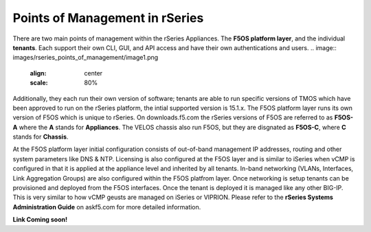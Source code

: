 ===============================
Points of Management in rSeries
===============================

There are two main points of management within the rSeries Appliances. The **F5OS platform layer**, and the individual **tenants**. Each support their own CLI, GUI, and API access and have their own authentications and users. 
.. image:: images/rseries_points_of_management/image1.png
  :align: center
  :scale: 80%

Additionally, they each run their own version of software; tenants are able to run specific versions of TMOS which have been approved to run on the rSeries platform, the intial supported version is 15.1.x. The F5OS platform layer runs its own version of F5OS which is unique to rSeries. On downloads.f5.com the rSeries versions of F5OS are referred to as **F5OS-A** where the **A** stands for **Appliances**. The VELOS chassis also run F5OS, but they are disgnated as **F5OS-C**, where **C** stands for **Chassis**.

.. image:: images/rseries_points_of_management/image2.png
  :align: center
  :scale: 80%

At the F5OS platform layer initial configuration consists of out-of-band management IP addresses, routing and other system parameters like DNS & NTP. Licensing is also configured at the F5OS layer and is similar to iSeries when vCMP is configured in that it is applied at the appliance level and inherited by all tenants. In-band networking (VLANs, Interfaces, Link Aggregation Groups) are also configured within the F5OS platfrom layer. Once networking is setup tenants can be provisioned and deployed from the F5OS interfaces. Once the tenant is deployed it is managed like any other BIG-IP. This is very similar to how vCMP geusts are managed on iSeries or VIPRION.  Please refer to the **rSeries Systems Administration Guide** on askf5.com for more detailed information.

**Link Coming soon!**



  
